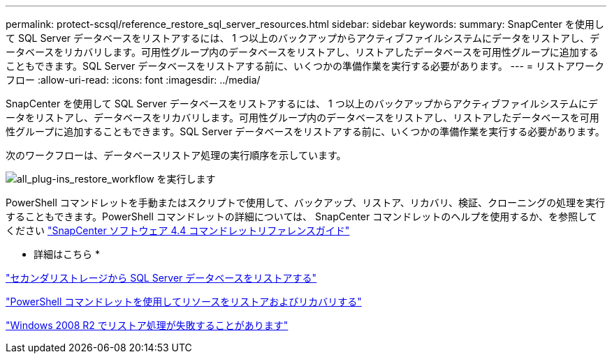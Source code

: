 ---
permalink: protect-scsql/reference_restore_sql_server_resources.html 
sidebar: sidebar 
keywords:  
summary: SnapCenter を使用して SQL Server データベースをリストアするには、 1 つ以上のバックアップからアクティブファイルシステムにデータをリストアし、データベースをリカバリします。可用性グループ内のデータベースをリストアし、リストアしたデータベースを可用性グループに追加することもできます。SQL Server データベースをリストアする前に、いくつかの準備作業を実行する必要があります。 
---
= リストアワークフロー
:allow-uri-read: 
:icons: font
:imagesdir: ../media/


[role="lead"]
SnapCenter を使用して SQL Server データベースをリストアするには、 1 つ以上のバックアップからアクティブファイルシステムにデータをリストアし、データベースをリカバリします。可用性グループ内のデータベースをリストアし、リストアしたデータベースを可用性グループに追加することもできます。SQL Server データベースをリストアする前に、いくつかの準備作業を実行する必要があります。

次のワークフローは、データベースリストア処理の実行順序を示しています。

image::../media/all_plug_ins_restore_workflow.gif[all_plug-ins_restore_workflow を実行します]

PowerShell コマンドレットを手動またはスクリプトで使用して、バックアップ、リストア、リカバリ、検証、クローニングの処理を実行することもできます。PowerShell コマンドレットの詳細については、 SnapCenter コマンドレットのヘルプを使用するか、を参照してください https://library.netapp.com/ecm/ecm_download_file/ECMLP2874310["SnapCenter ソフトウェア 4.4 コマンドレットリファレンスガイド"]

* 詳細はこちら *

link:task_restore_a_sql_server_database_from_secondary_storage.html["セカンダリストレージから SQL Server データベースをリストアする"]

link:task_restore_and_recover_resources_using_powershell_cmdlets_for_sql.html["PowerShell コマンドレットを使用してリソースをリストアおよびリカバリする"]

link:https://kb.netapp.com/Advice_and_Troubleshooting/Data_Protection_and_Security/SnapCenter/Restore_operation_might_fail_on_Windows_2008_R2["Windows 2008 R2 でリストア処理が失敗することがあります"]
